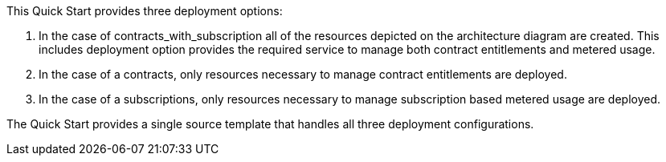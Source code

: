 // Edit this placeholder text to accurately describe your architecture.

This Quick Start provides three deployment options:

1. In the case of contracts_with_subscription all of the resources depicted on the architecture diagram are created. This includes deployment option provides the required service to manage both contract entitlements and metered usage.
2. In the case of a contracts, only resources necessary to manage contract entitlements are deployed.
3. In the case of a subscriptions, only resources necessary to manage subscription based metered usage are deployed.


The Quick Start provides a single source template that handles all three deployment configurations.
